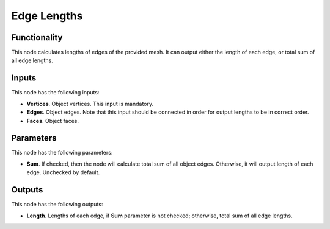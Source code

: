 Edge Lengths
============

Functionality
-------------

This node calculates lengths of edges of the provided mesh. It can output either the length of each edge, or total sum of all edge lengths.

Inputs
------

This node has the following inputs:

- **Vertices**. Object vertices. This input is mandatory.
- **Edges**. Object edges.  Note that this input should be connected in order for output lengths to be in correct order.
- **Faces**. Object faces.

Parameters
----------

This node has the following parameters:

- **Sum**. If checked, then the node will calculate total sum of all object edges. Otherwise, it will output length of each edge. Unchecked by default.

Outputs
-------

This node has the following outputs:

- **Length**. Lengths of each edge, if **Sum** parameter is not checked; otherwise, total sum of all edge lengths.

